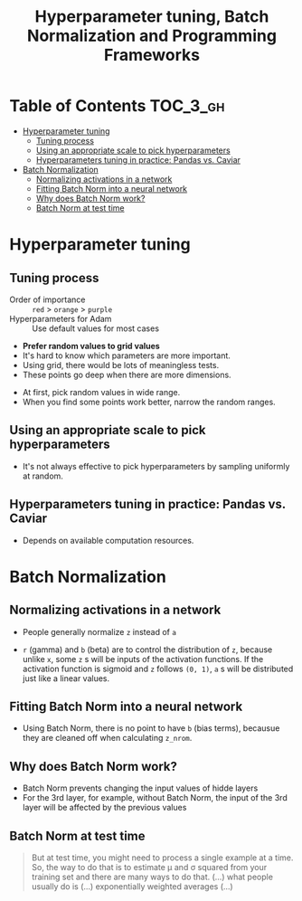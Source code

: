 #+TITLE: Hyperparameter tuning, Batch Normalization and Programming Frameworks

* Table of Contents :TOC_3_gh:
- [[#hyperparameter-tuning][Hyperparameter tuning]]
  - [[#tuning-process][Tuning process]]
  - [[#using-an-appropriate-scale-to-pick-hyperparameters][Using an appropriate scale to pick hyperparameters]]
  - [[#hyperparameters-tuning-in-practice-pandas-vs-caviar][Hyperparameters tuning in practice: Pandas vs. Caviar]]
- [[#batch-normalization][Batch Normalization]]
  - [[#normalizing-activations-in-a-network][Normalizing activations in a network]]
  - [[#fitting-batch-norm-into-a-neural-network][Fitting Batch Norm into a neural network]]
  - [[#why-does-batch-norm-work][Why does Batch Norm work?]]
  - [[#batch-norm-at-test-time][Batch Norm at test time]]

* Hyperparameter tuning
** Tuning process
[[file:img/screenshot_2017-10-24_07-04-16.png]]

- Order of importance :: ~red~ > ~orange~ > ~purple~
- Hyperparameters for Adam :: Use default values for most cases

[[file:img/screenshot_2017-10-24_07-08-48.png]]

- *Prefer random values to grid values*
- It's hard to know which parameters are more important.
- Using grid, there would be lots of meaningless tests.
- These points go deep when there are more dimensions.

[[file:img/screenshot_2017-10-24_07-13-47.png]]

- At first, pick random values in wide range.
- When you find some points work better, narrow the random ranges.

** Using an appropriate scale to pick hyperparameters
[[file:img/screenshot_2017-10-24_07-17-49.png]]

- It's not always effective to pick hyperparameters by sampling uniformly at random.

[[file:img/screenshot_2017-10-24_07-22-27.png]]

[[file:img/screenshot_2017-10-24_07-26-26.png]]

** Hyperparameters tuning in practice: Pandas vs. Caviar
[[file:img/screenshot_2017-10-24_07-47-41.png]]

[[file:img/screenshot_2017-10-24_07-52-27.png]]

- Depends on available computation resources.
* Batch Normalization
** Normalizing activations in a network
[[file:img/screenshot_2017-10-26_02-01-03.png]]

- People generally normalize ~z~ instead of ~a~

[[file:img/screenshot_2017-10-26_02-06-30.png]]

- ~r~ (gamma) and ~b~ (beta) are to control the distribution of ~z~,
  because unlike ~x~, some ~z~ s will be inputs of the activation functions.
  If the activation function is sigmoid and ~z~ follows ~(0, 1)~,
  ~a~ s will be distributed just like a linear values.

** Fitting Batch Norm into a neural network
[[file:img/screenshot_2017-10-26_02-21-56.png]]

[[file:img/screenshot_2017-10-26_02-26-42.png]]

- Using Batch Norm, there is no point to have ~b~ (bias terms), becausue they are cleaned off when calculating ~z_nrom~.

[[file:img/screenshot_2017-10-26_02-31-08.png]]
** Why does Batch Norm work?
[[file:img/screenshot_2017-10-27_23-56-49.png]]

[[file:img/screenshot_2017-10-27_23-59-05.png]]

- Batch Norm prevents changing the input values of hidde layers
- For the 3rd layer, for example, without Batch Norm, the input of the 3rd layer will be affected by the previous values

[[file:img/screenshot_2017-10-28_00-05-06.png]]

** Batch Norm at test time
[[file:img/screenshot_2017-10-28_00-46-33.png]]

#+BEGIN_QUOTE
But at test time, you might need to process a single example at a time.
So, the way to do that is to estimate \mu and \sigma squared from your training set and there are many ways to do that.
(...) what people usually do is (...) exponentially weighted averages (...)
#+END_QUOTE
